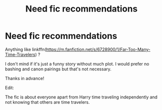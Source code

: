 #+TITLE: Need fic recommendations

* Need fic recommendations
:PROPERTIES:
:Author: IamZwrgbz
:Score: 4
:DateUnix: 1584785255.0
:DateShort: 2020-Mar-21
:FlairText: Request
:END:
Anything like linkffn([[https://m.fanfiction.net/s/6728900/1/Far-Too-Many-Time-Travelers]]) ?

I don't mind if it's just a funny story without much plot. I would prefer no bashing and canon pairings but that's not necessary.

Thanks in advance!

Edit:

The fic is about everyone apart from Harry time traveling independently and not knowing that others are time travelers.

